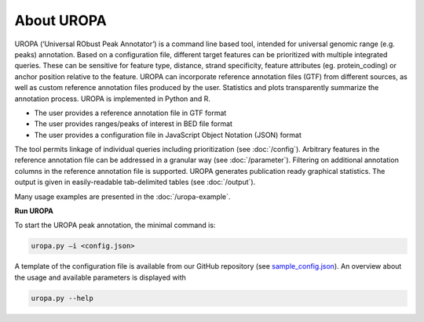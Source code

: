 About UROPA
===========
UROPA (‘Universal RObust Peak Annotator’)  is a command line based tool, intended for universal genomic range (e.g. peaks) annotation.
Based on a configuration file, different target features can be prioritized with multiple integrated queries. 
These can be sensitive for feature type, distance, strand specificity, feature attributes (eg. protein_coding) or anchor position relative to the feature. 
UROPA can incorporate reference annotation files (GTF) from different sources, as well as custom reference annotation files produced
by the user. Statistics and plots transparently summarize the annotation process. UROPA is implemented in Python and R.

- The user provides a reference annotation file in GTF format 
- The user provides ranges/peaks of interest in BED file format
- The user provides a configuration file in JavaScript Object Notation (JSON) format

The tool permits linkage of individual queries including prioritization (see :doc:`/config`).
Arbitrary features in the reference annotation file can be addressed in a granular way (see :doc:`/parameter`).
Filtering on additional annotation columns in the reference annotation file is supported. 
UROPA generates publication ready graphical statistics. The output is given in easily-readable tab-delimited tables (see :doc:`/output`).

Many usage examples are presented in the :doc:`/uropa-example`.

**Run UROPA**

To start the UROPA peak annotation, the minimal command is:

.. code:: bash

    uropa.py –i <config.json>

A template of the configuration file is available from our GitHub repository (see `sample_config.json`_). An overview about the usage and available parameters is displayed with

.. code:: bash

    uropa.py --help

.. _sample_config.json: https://github.molgen.mpg.de/loosolab/UROPA/blob/master/sample_config.json
